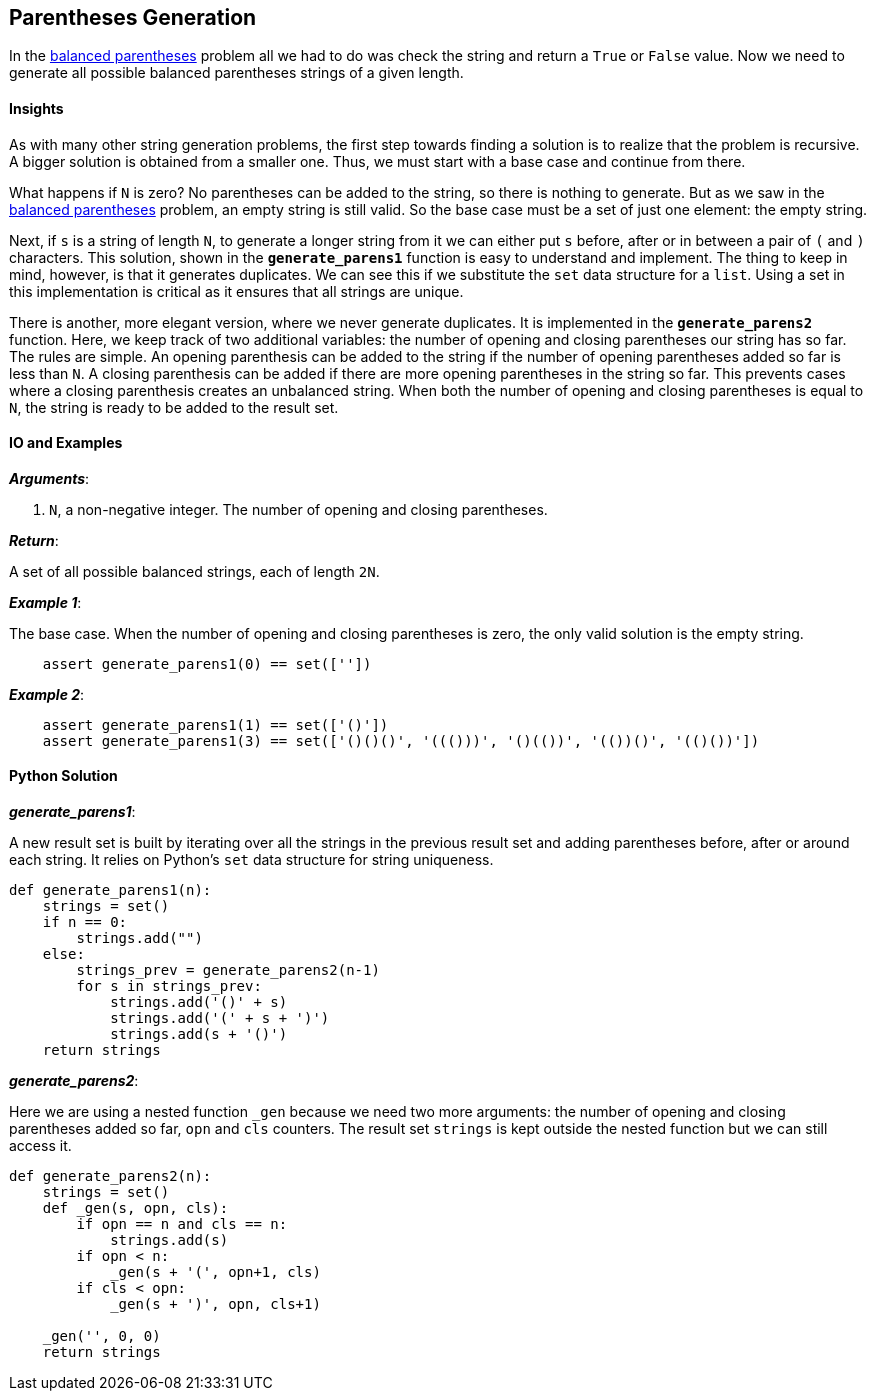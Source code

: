 == Parentheses Generation

In the link:balanced-parens.asciidoc[balanced parentheses] problem all we had to do was check the string and return a `True` or `False` value.
Now we need to generate all possible balanced parentheses strings of a given length.

==== Insights

As with many other string generation problems, the first step towards finding a solution is to realize that the problem is recursive.
A bigger solution is obtained from a smaller one.
Thus, we must start with a base case and continue from there.

What happens if `N` is zero?
No parentheses can be added to the string, so there is nothing to generate.
But as we saw in the link:balanced-parens.asciidoc[balanced parentheses] problem, an empty string is still valid.
So the base case must be a set of just one element: the empty string.

Next, if `s` is a string of length `N`, to generate a longer string from it we can either put `s` before, after or in between a pair of `(` and `)` characters.
This solution, shown in the `*generate_parens1*` function is easy to understand and implement.
The thing to keep in mind, however, is that it generates duplicates.
We can see this if we substitute the `set` data structure for a `list`.
Using a set in this implementation is critical as it ensures that all strings are unique.

There is another, more elegant version, where we never generate duplicates.
It is implemented in the `*generate_parens2*` function.
Here, we keep track of two additional variables: the number of opening and closing parentheses our string has so far.
The rules are simple.
An opening parenthesis can be added to the string if the number of opening parentheses added so far is less than `N`.
A closing parenthesis can be added if there are more opening parentheses in the string so far.
This prevents cases where a closing parenthesis creates an unbalanced string.
When both the number of opening and closing parentheses is equal to `N`, the string is ready to be added to the result set.


==== IO and Examples

*_Arguments_*:

1. `N`, a non-negative integer. The number of opening and closing parentheses.

*_Return_*:

A set of all possible balanced strings, each of length `2N`.

*_Example 1_*:

The base case.
When the number of opening and closing parentheses is zero, the only valid solution is the empty string.

[source,python]

    assert generate_parens1(0) == set([''])

*_Example 2_*:

[source,python]

    assert generate_parens1(1) == set(['()'])
    assert generate_parens1(3) == set(['()()()', '((()))', '()(())', '(())()', '(()())'])

    

==== Python Solution

*_generate_parens1_*:

A new result set is built by iterating over all the strings in the previous result set and adding parentheses before, after or around each string.
It relies on Python's `set` data structure for string uniqueness.

[source,python]
----
def generate_parens1(n):
    strings = set()
    if n == 0:
        strings.add("")
    else:
        strings_prev = generate_parens2(n-1)
        for s in strings_prev:
            strings.add('()' + s)
            strings.add('(' + s + ')')
            strings.add(s + '()')
    return strings
----

*_generate_parens2_*:

Here we are using a nested function `_gen` because we need two more arguments:
the number of opening and closing parentheses added so far, `opn` and `cls` counters.
The result set `strings` is kept outside the nested function but we can still access it.

[source,python]
----
def generate_parens2(n):
    strings = set()
    def _gen(s, opn, cls):
        if opn == n and cls == n:
            strings.add(s)
        if opn < n:
            _gen(s + '(', opn+1, cls)
        if cls < opn:
            _gen(s + ')', opn, cls+1)

    _gen('', 0, 0)
    return strings
----
